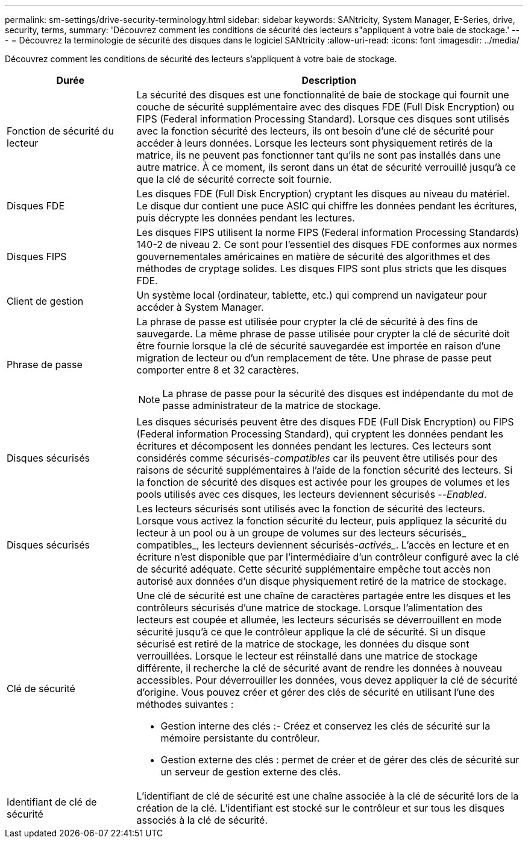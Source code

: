 ---
permalink: sm-settings/drive-security-terminology.html 
sidebar: sidebar 
keywords: SANtricity, System Manager, E-Series, drive, security, terms, 
summary: 'Découvrez comment les conditions de sécurité des lecteurs s"appliquent à votre baie de stockage.' 
---
= Découvrez la terminologie de sécurité des disques dans le logiciel SANtricity
:allow-uri-read: 
:icons: font
:imagesdir: ../media/


[role="lead"]
Découvrez comment les conditions de sécurité des lecteurs s'appliquent à votre baie de stockage.

[cols="25h,~"]
|===
| Durée | Description 


 a| 
Fonction de sécurité du lecteur
 a| 
La sécurité des disques est une fonctionnalité de baie de stockage qui fournit une couche de sécurité supplémentaire avec des disques FDE (Full Disk Encryption) ou FIPS (Federal information Processing Standard). Lorsque ces disques sont utilisés avec la fonction sécurité des lecteurs, ils ont besoin d'une clé de sécurité pour accéder à leurs données. Lorsque les lecteurs sont physiquement retirés de la matrice, ils ne peuvent pas fonctionner tant qu'ils ne sont pas installés dans une autre matrice. À ce moment, ils seront dans un état de sécurité verrouillé jusqu'à ce que la clé de sécurité correcte soit fournie.



 a| 
Disques FDE
 a| 
Les disques FDE (Full Disk Encryption) cryptant les disques au niveau du matériel. Le disque dur contient une puce ASIC qui chiffre les données pendant les écritures, puis décrypte les données pendant les lectures.



 a| 
Disques FIPS
 a| 
Les disques FIPS utilisent la norme FIPS (Federal information Processing Standards) 140-2 de niveau 2. Ce sont pour l'essentiel des disques FDE conformes aux normes gouvernementales américaines en matière de sécurité des algorithmes et des méthodes de cryptage solides. Les disques FIPS sont plus stricts que les disques FDE.



 a| 
Client de gestion
 a| 
Un système local (ordinateur, tablette, etc.) qui comprend un navigateur pour accéder à System Manager.



 a| 
Phrase de passe
 a| 
La phrase de passe est utilisée pour crypter la clé de sécurité à des fins de sauvegarde. La même phrase de passe utilisée pour crypter la clé de sécurité doit être fournie lorsque la clé de sécurité sauvegardée est importée en raison d'une migration de lecteur ou d'un remplacement de tête. Une phrase de passe peut comporter entre 8 et 32 caractères.

[NOTE]
====
La phrase de passe pour la sécurité des disques est indépendante du mot de passe administrateur de la matrice de stockage.

====


 a| 
Disques sécurisés
 a| 
Les disques sécurisés peuvent être des disques FDE (Full Disk Encryption) ou FIPS (Federal information Processing Standard), qui cryptent les données pendant les écritures et décomposent les données pendant les lectures. Ces lecteurs sont considérés comme sécurisés-_compatibles_ car ils peuvent être utilisés pour des raisons de sécurité supplémentaires à l'aide de la fonction sécurité des lecteurs. Si la fonction de sécurité des disques est activée pour les groupes de volumes et les pools utilisés avec ces disques, les lecteurs deviennent sécurisés --_Enabled_.



 a| 
Disques sécurisés
 a| 
Les lecteurs sécurisés sont utilisés avec la fonction de sécurité des lecteurs. Lorsque vous activez la fonction sécurité du lecteur, puis appliquez la sécurité du lecteur à un pool ou à un groupe de volumes sur des lecteurs sécurisés_ compatibles_, les lecteurs deviennent sécurisés___-activés____. L'accès en lecture et en écriture n'est disponible que par l'intermédiaire d'un contrôleur configuré avec la clé de sécurité adéquate. Cette sécurité supplémentaire empêche tout accès non autorisé aux données d'un disque physiquement retiré de la matrice de stockage.



 a| 
Clé de sécurité
 a| 
Une clé de sécurité est une chaîne de caractères partagée entre les disques et les contrôleurs sécurisés d'une matrice de stockage. Lorsque l'alimentation des lecteurs est coupée et allumée, les lecteurs sécurisés se déverrouillent en mode sécurité jusqu'à ce que le contrôleur applique la clé de sécurité. Si un disque sécurisé est retiré de la matrice de stockage, les données du disque sont verrouillées. Lorsque le lecteur est réinstallé dans une matrice de stockage différente, il recherche la clé de sécurité avant de rendre les données à nouveau accessibles. Pour déverrouiller les données, vous devez appliquer la clé de sécurité d'origine. Vous pouvez créer et gérer des clés de sécurité en utilisant l'une des méthodes suivantes :

* Gestion interne des clés :- Créez et conservez les clés de sécurité sur la mémoire persistante du contrôleur.
* Gestion externe des clés : permet de créer et de gérer des clés de sécurité sur un serveur de gestion externe des clés.




 a| 
Identifiant de clé de sécurité
 a| 
L'identifiant de clé de sécurité est une chaîne associée à la clé de sécurité lors de la création de la clé. L'identifiant est stocké sur le contrôleur et sur tous les disques associés à la clé de sécurité.

|===
